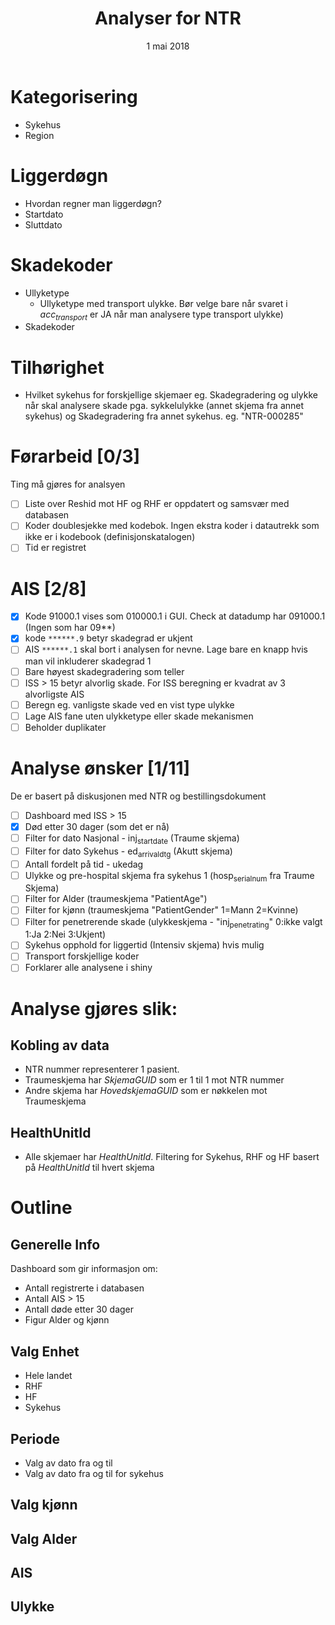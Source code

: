 #+Title: Analyser for NTR
#+Date: 1 mai 2018

#+options: html-postamble:nil

* Kategorisering
- Sykehus
- Region
* Liggerdøgn
- Hvordan regner man liggerdøgn?
- Startdato
- Sluttdato
* Skadekoder
- Ullyketype
  + Ullyketype med transport ulykke. Bør velge bare når svaret i /acc_transport/ er
    JA når man analysere type transport ulykke)
- Skadekoder
* Tilhørighet
- Hvilket sykehus for forskjellige skjemaer eg. Skadegradering og ulykke når skal
  analysere skade pga. sykkelulykke (annet skjema fra annet sykehus) og
  Skadegradering fra annet sykehus. eg. "NTR-000285"
* Førarbeid [0/3]
Ting må gjøres for analsyen
- [ ] Liste over Reshid mot HF og RHF er oppdatert og samsvær med databasen
- [ ] Koder doublesjekke med kodebok. Ingen ekstra koder i datautrekk som ikke er i
  kodebook (definisjonskatalogen)
- [ ] Tid er registret

* AIS [2/8]
- [X] Kode 91000.1 vises som 010000.1 i GUI. Check at datadump har 091000.1 (Ingen som har 09**)
- [X] kode ~******.9~ betyr skadegrad er ukjent
- [ ] AIS ~******.1~ skal bort i analysen for nevne. Lage bare en knapp hvis man vil
  inkluderer skadegrad 1
- [ ] Bare høyest skadegradering som teller
- [ ] ISS > 15 betyr alvorlig skade. For ISS beregning er kvadrat av 3 alvorligste AIS
- [ ] Beregn eg. vanligste skade ved en vist type ulykke
- [ ] Lage AIS fane uten ulykketype eller skade mekanismen
- [ ] Beholder duplikater
* Analyse ønsker [1/11]
De er basert på diskusjonen med NTR og bestillingsdokument
- [ ] Dashboard med ISS > 15
- [X] Død etter 30 dager (som det er nå)
- [ ] Filter for dato Nasjonal - inj_start_date (Traume skjema)
- [ ] Filter for dato Sykehus - ed_arrival_dtg (Akutt skjema)
- [ ] Antall fordelt på tid - ukedag
- [ ] Ulykke og pre-hospital skjema fra sykehus 1 (hosp_serial_num fra Traume Skjema)
- [ ] Filter for Alder (traumeskjema "PatientAge")
- [ ] Filter for kjønn (traumeskjema "PatientGender" 1=Mann 2=Kvinne)
- [ ] Filter for penetrerende skade (ulykkeskjema - "inj_penetrating" 0:ikke valgt 1:Ja 2:Nei 3:Ukjent)
- [ ] Sykehus opphold for liggertid (Intensiv skjema) hvis mulig
- [ ] Transport forskjellige koder
- [ ] Forklarer alle analysene i shiny
* Analyse gjøres slik:
** Kobling av data
- NTR nummer representerer 1 pasient.
- Traumeskjema har /SkjemaGUID/ som er 1 til 1 mot NTR nummer
- Andre skjema har /HovedskjemaGUID/ som er nøkkelen mot Traumeskjema
** HealthUnitId
- Alle skjemaer har /HealthUnitId/. Filtering for Sykehus, RHF og HF basert på
  /HealthUnitId/ til hvert skjema
* Outline
** Generelle Info
Dashboard som gir informasjon om:
- Antall registrerte i databasen
- Antall AIS > 15
- Antall døde etter 30 dager
- Figur Alder og kjønn
** Valg Enhet
- Hele landet
- RHF
- HF
- Sykehus
** Periode
- Valg av dato fra og til
- Valg av dato fra og til for sykehus
** Valg kjønn
** Valg Alder
** AIS
** Ulykke
